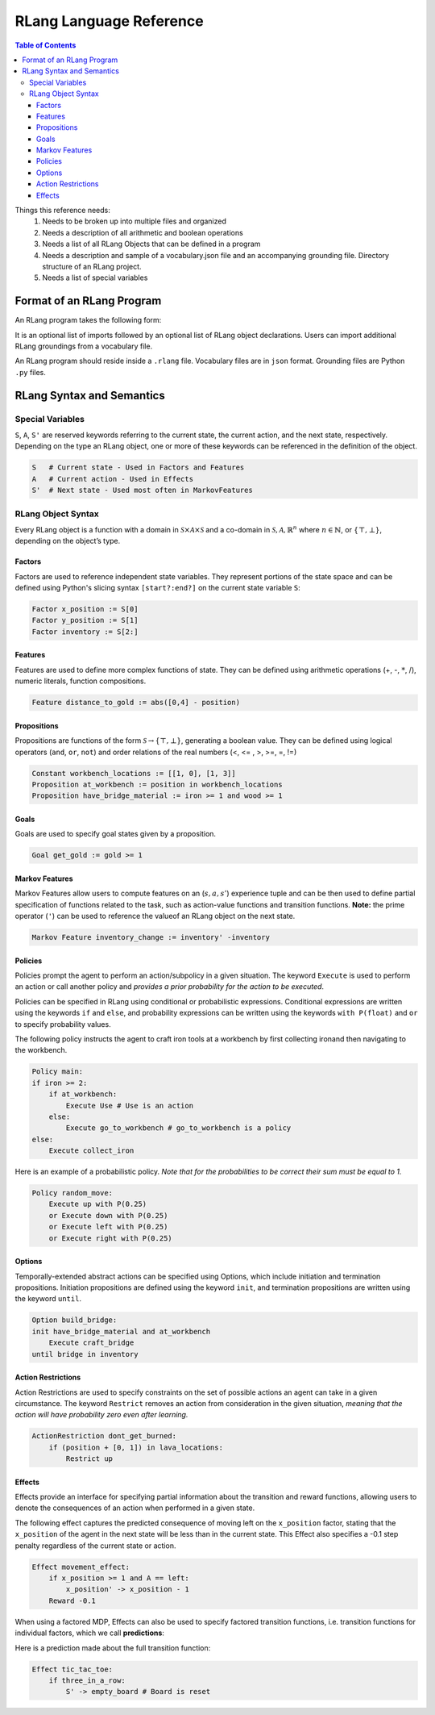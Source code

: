 ************************
RLang Language Reference
************************

.. contents:: Table of Contents


Things this reference needs:
 1. Needs to be broken up into multiple files and organized
 2. Needs a description of all arithmetic and boolean operations
 3. Needs a list of all RLang Objects that can be defined in a program
 4. Needs a description and sample of a vocabulary.json file and an accompanying grounding file. Directory structure of an RLang project.
 5. Needs a list of special variables

Format of an RLang Program
==========================

An RLang program takes the following form:

.. productionlist::
   program: import* NEWLINE declaration*

It is an optional list of imports followed by an optional list of RLang object declarations. Users can import additional
RLang groundings from a vocabulary file.

An RLang program should reside inside a ``.rlang`` file. Vocabulary files are in ``json`` format. Grounding files are Python ``.py`` files.

RLang Syntax and Semantics
==========================

Special Variables
-----------------

``S``, ``A``, ``S'`` are reserved keywords referring to the current state, the current action, and the next state, respectively.
Depending on the type an RLang object, one or more of these keywords can be referenced in the definition of the object.

.. code-block:: text

    S   # Current state - Used in Factors and Features
    A   # Current action - Used in Effects
    S'  # Next state - Used most often in MarkovFeatures

RLang Object Syntax
-------------------

Every RLang object is a function with a domain in :math:`\mathcal{S}\times\mathcal{A}\times\mathcal{S}`
and a co-domain in :math:`\mathcal{S}, \mathcal{A}, \mathbb{R}^n` where :math:`n\in \mathbb{N}`, or :math:`\{\top, \bot\}`,
depending on the object’s type.

Factors
^^^^^^^

Factors are used to reference independent state variables. 
They represent portions of the state space and can be defined using Python's slicing syntax ``[start?:end?]`` on the current state variable ``S``:

.. code-block:: text

    Factor x_position := S[0]
    Factor y_position := S[1]
    Factor inventory := S[2:]


Features
^^^^^^^^

Features are used to define more complex functions of state. They can be defined using arithmetic operations (+, -, :math:`*`, /), numeric literals, function compositions.

.. code-block:: text

    Feature distance_to_gold := abs([0,4] - position)


Propositions
^^^^^^^^^^^^

Propositions are functions of the form :math:`\mathcal{S} \rightarrow \{\top, \bot\}`, generating a boolean value.
They can be defined using logical operators (``and``, ``or``, ``not``) and order relations of the real numbers (<, <= , >, >=, =, !=)

.. code-block:: text

    Constant workbench_locations := [[1, 0], [1, 3]]
    Proposition at_workbench := position in workbench_locations
    Proposition have_bridge_material := iron >= 1 and wood >= 1


Goals
^^^^^

Goals are used to specify goal states given by a proposition.

.. code-block:: text

    Goal get_gold := gold >= 1


Markov Features
^^^^^^^^^^^^^^^

Markov Features allow users to compute features on an (:math:`s,a,s'`) experience tuple
and can be then used to define partial specification of functions related to the task, such as action-value functions and transition functions.
**Note:** the prime operator (``'``) can be used to reference the valueof an RLang object on the next state.

.. code-block:: text

    Markov Feature inventory_change := inventory' -inventory


Policies
^^^^^^^^

Policies prompt the agent to perform an action/subpolicy in a given situation.
The keyword ``Execute`` is used to perform an action or call another policy and 
*provides a prior probability for the action to be executed*.

Policies can be specified in RLang using conditional or probabilistic expressions.
Conditional expressions are written using the keywords ``if`` and ``else``, and 
probability expressions can be written using the keywords ``with P(float)`` and ``or`` to specify probability values.


The following policy instructs the agent to craft iron tools at a workbench by first collecting ironand then navigating to the workbench.

.. code-block:: text

    Policy main:
    if iron >= 2:
        if at_workbench:
            Execute Use # Use is an action
        else:
            Execute go_to_workbench # go_to_workbench is a policy
    else:
        Execute collect_iron
    

Here is an example of a probabilistic policy. *Note that for the probabilities to be correct their sum must be equal to
1.*

.. code-block:: text

    Policy random_move:
        Execute up with P(0.25)
        or Execute down with P(0.25)
        or Execute left with P(0.25)
        or Execute right with P(0.25)
    

Options
^^^^^^^

Temporally-extended abstract actions can be specified using Options, which include initiation and termination propositions.
Initiation propositions are defined using the keyword ``init``, and termination propositions are written using the keyword ``until``.

.. code-block:: text

    Option build_bridge:
    init have_bridge_material and at_workbench
        Execute craft_bridge
    until bridge in inventory


Action Restrictions
^^^^^^^^^^^^^^^^^^^

Action Restrictions are used to specify constraints on the set of possible actions an agent can take in a given circumstance.
The keyword ``Restrict`` removes an action from consideration in the given situation, *meaning that the action will have
probability zero even after learning.*

.. code-block:: text

    ActionRestriction dont_get_burned:
        if (position + [0, 1]) in lava_locations:
            Restrict up


Effects
^^^^^^^

Effects provide an interface for specifying partial information about the transition and reward functions,
allowing users to denote the consequences of an action when performed in a given state.

The following effect captures the predicted consequence of moving left on the ``x_position`` factor, 
stating that the ``x_position`` of the agent in the next state will be less than in the current state.
This Effect also specifies a -0.1 step penalty regardless of the current state or action.

.. code-block:: text

    Effect movement_effect:
        if x_position >= 1 and A == left:
            x_position' -> x_position - 1
        Reward -0.1

When using a factored MDP, Effects can also be used to specify factored transition functions, 
i.e. transition functions for individual factors, which we call **predictions**:

Here is a prediction made about the full transition function:

.. code-block:: text

    Effect tic_tac_toe:
        if three_in_a_row:
            S' -> empty_board # Board is reset
